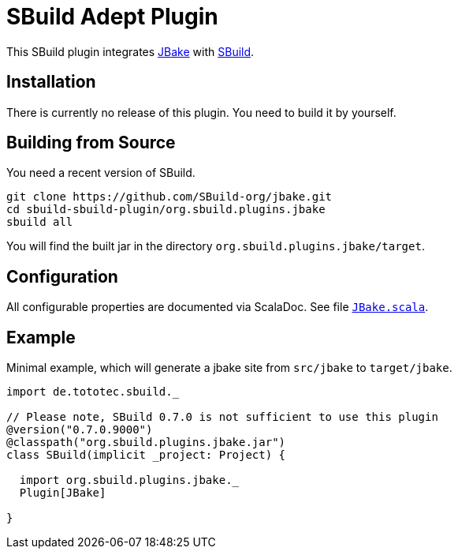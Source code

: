 = SBuild Adept Plugin

This SBuild plugin integrates http://jbake.org[JBake] with http://sbuild.tototec.de[SBuild].

== Installation

There is currently no release of this plugin. You need to build it by yourself.

== Building from Source

You need a recent version of SBuild.

----
git clone https://github.com/SBuild-org/jbake.git
cd sbuild-sbuild-plugin/org.sbuild.plugins.jbake
sbuild all
----

You will find the built jar in the directory `org.sbuild.plugins.jbake/target`.

== Configuration

All configurable properties are documented via ScalaDoc. See file link:org.sbuild.plugins.jbake/src/main/scala/org/sbuild/plugins/jbake/JBake.scala[`JBake.scala`].

== Example

Minimal example, which will generate a jbake site from `src/jbake` to `target/jbake`.

[source,scala]
----
import de.tototec.sbuild._

// Please note, SBuild 0.7.0 is not sufficient to use this plugin
@version("0.7.0.9000")
@classpath("org.sbuild.plugins.jbake.jar")
class SBuild(implicit _project: Project) {

  import org.sbuild.plugins.jbake._
  Plugin[JBake]

}

